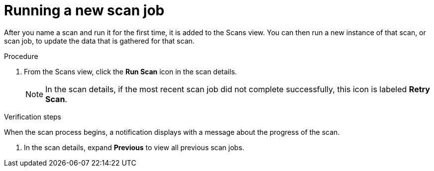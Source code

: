 // Module included in the following assemblies:
// assembly-running-managing-scans-standard-gui.adoc
// assembly-running-managing-scans-deep-gui.adoc

[id="proc-running-new-scan-job-gui-{context}"]

= Running a new scan job

After you name a scan and run it for the first time, it is added to the Scans view. You can then run a new instance of that scan, or scan job, to update the data that is gathered for that scan.

.Prerequisites

// no prereqs? To update a scan, you must run it at least once--seems pretty obvious from the intro. is this needed?

.Procedure

. From the Scans view, click the *Run Scan* icon in the scan details.
+
[NOTE]
====
In the scan details, if the most recent scan job did not complete successfully, this icon is labeled *Retry Scan*.
====

.Verification steps

When the scan process begins, a notification displays with a message about the progress of the scan.

. In the scan details, expand *Previous* to view all previous scan jobs.

// .Additional resources
// * A bulleted list of links to other material closely related to the contents of the procedure module.
// * Currently, modules cannot include xrefs, so you cannot include links to other content in your collection. If you need to link to another assembly, add the xref to the assembly that includes this module.
